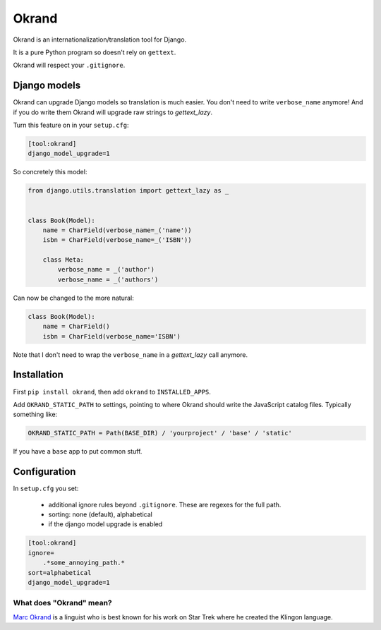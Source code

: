 Okrand
------

Okrand is an internationalization/translation tool for Django.

It is a pure Python program so doesn't rely on ``gettext``.

Okrand will respect your ``.gitignore``.


Django models
=============

Okrand can upgrade Django models so translation is much easier. You don't need to write ``verbose_name`` anymore! And if you do write them Okrand will upgrade raw strings to `gettext_lazy`.

Turn this feature on in your ``setup.cfg``:

.. code-block::

    [tool:okrand]
    django_model_upgrade=1

So concretely this model:

.. code-block:: python

    from django.utils.translation import gettext_lazy as _


    class Book(Model):
        name = CharField(verbose_name=_('name'))
        isbn = CharField(verbose_name=_('ISBN'))

        class Meta:
            verbose_name = _('author')
            verbose_name = _('authors')

Can now be changed to the more natural:

.. code-block:: python

    class Book(Model):
        name = CharField()
        isbn = CharField(verbose_name='ISBN')

Note that I don't need to wrap the ``verbose_name`` in a `gettext_lazy` call anymore.


Installation
============

First ``pip install okrand``, then add ``okrand`` to ``INSTALLED_APPS``.

Add ``OKRAND_STATIC_PATH`` to settings, pointing to where Okrand should write the JavaScript catalog files. Typically something like:

.. code-block:: python

    OKRAND_STATIC_PATH = Path(BASE_DIR) / 'yourproject' / 'base' / 'static'

If you have a ``base`` app to put common stuff.


Configuration
=============

In ``setup.cfg`` you set:

 - additional ignore rules beyond ``.gitignore``. These are regexes for the full path.
 - sorting: none (default), alphabetical
 - if the django model upgrade is enabled


.. code-block::

    [tool:okrand]
    ignore=
        .*some_annoying_path.*
    sort=alphabetical
    django_model_upgrade=1


What does "Okrand" mean?
~~~~~~~~~~~~~~~~~~~~~~~~

`Marc Okrand <https://en.wikipedia.org/wiki/Marc_Okrand>`_ is a linguist who is best known for his work on Star Trek where he created the Klingon language.
